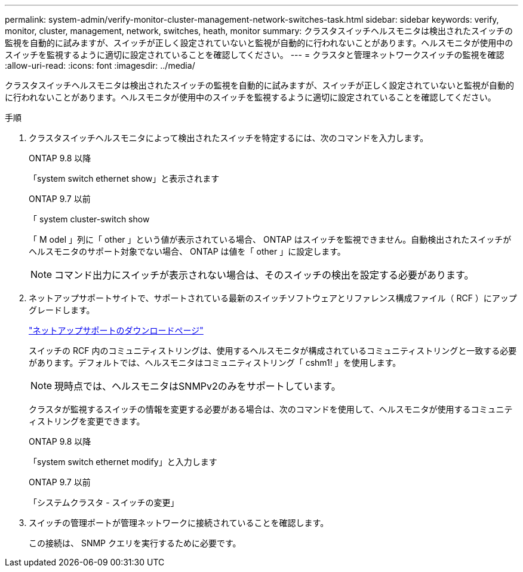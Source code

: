 ---
permalink: system-admin/verify-monitor-cluster-management-network-switches-task.html 
sidebar: sidebar 
keywords: verify, monitor, cluster, management, network, switches, heath, monitor 
summary: クラスタスイッチヘルスモニタは検出されたスイッチの監視を自動的に試みますが、スイッチが正しく設定されていないと監視が自動的に行われないことがあります。ヘルスモニタが使用中のスイッチを監視するように適切に設定されていることを確認してください。 
---
= クラスタと管理ネットワークスイッチの監視を確認
:allow-uri-read: 
:icons: font
:imagesdir: ../media/


[role="lead"]
クラスタスイッチヘルスモニタは検出されたスイッチの監視を自動的に試みますが、スイッチが正しく設定されていないと監視が自動的に行われないことがあります。ヘルスモニタが使用中のスイッチを監視するように適切に設定されていることを確認してください。

.手順
. クラスタスイッチヘルスモニタによって検出されたスイッチを特定するには、次のコマンドを入力します。
+
[role="tabbed-block"]
====
.ONTAP 9.8 以降
--
「system switch ethernet show」と表示されます

--
.ONTAP 9.7 以前
--
「 system cluster-switch show

--
====
+
「 M odel 」列に「 other 」という値が表示されている場合、 ONTAP はスイッチを監視できません。自動検出されたスイッチがヘルスモニタのサポート対象でない場合、 ONTAP は値を「 other 」に設定します。

+
[NOTE]
====
コマンド出力にスイッチが表示されない場合は、そのスイッチの検出を設定する必要があります。

====
. ネットアップサポートサイトで、サポートされている最新のスイッチソフトウェアとリファレンス構成ファイル（ RCF ）にアップグレードします。
+
http://support.netapp.com/NOW/download/software/cm_switches/["ネットアップサポートのダウンロードページ"^]

+
スイッチの RCF 内のコミュニティストリングは、使用するヘルスモニタが構成されているコミュニティストリングと一致する必要があります。デフォルトでは、ヘルスモニタはコミュニティストリング「 cshm1! 」を使用します。

+
[NOTE]
====
現時点では、ヘルスモニタはSNMPv2のみをサポートしています。

====
+
クラスタが監視するスイッチの情報を変更する必要がある場合は、次のコマンドを使用して、ヘルスモニタが使用するコミュニティストリングを変更できます。

+
[role="tabbed-block"]
====
.ONTAP 9.8 以降
--
「system switch ethernet modify」と入力します

--
.ONTAP 9.7 以前
--
「システムクラスタ - スイッチの変更」

--
====
. スイッチの管理ポートが管理ネットワークに接続されていることを確認します。
+
この接続は、 SNMP クエリを実行するために必要です。


